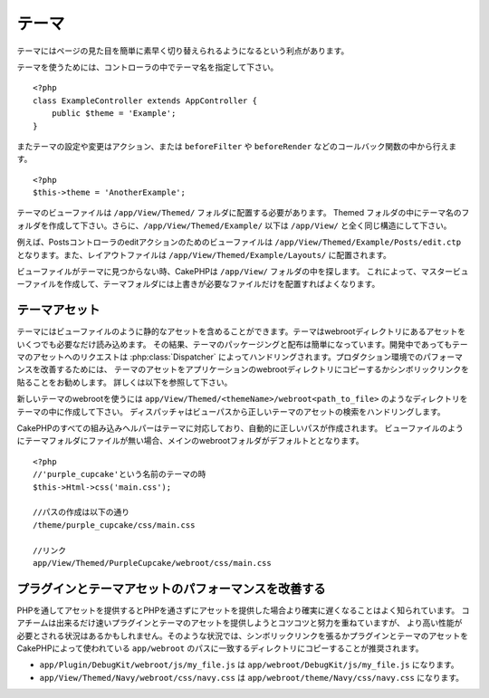 テーマ
######

テーマにはページの見た目を簡単に素早く切り替えられるようになるという利点があります。

テーマを使うためには、コントローラの中でテーマ名を指定して下さい。 ::

    <?php
    class ExampleController extends AppController {
        public $theme = 'Example';
    }

.. versionchanged:: 2.1
   バージョン2.1より前では、``$this->viewClass = 'Theme'`` という設定が必要でした。
   2.1ではこの設定は不要になり、通常の ``View`` クラスがテーマをサポートします。

またテーマの設定や変更はアクション、または ``beforeFilter`` や ``beforeRender`` などのコールバック関数の中から行えます。 ::

    <?php
    $this->theme = 'AnotherExample';

テーマのビューファイルは ``/app/View/Themed/`` フォルダに配置する必要があります。
Themed フォルダの中にテーマ名のフォルダを作成して下さい。さらに、``/app/View/Themed/Example/``
以下は ``/app/View/`` と全く同じ構造にして下さい。

例えば、Postsコントローラのeditアクションのためのビューファイルは ``/app/View/Themed/Example/Posts/edit.ctp``
となります。また、レイアウトファイルは ``/app/View/Themed/Example/Layouts/`` に配置されます。


ビューファイルがテーマに見つからない時、CakePHPは ``/app/View/`` フォルダの中を探します。
これによって、マスタービューファイルを作成して、テーマフォルダには上書きが必要なファイルだけを配置すればよくなります。

テーマアセット
--------------

テーマにはビューファイルのように静的なアセットを含めることができます。テーマはwebrootディレクトリにあるアセットをいくつでも必要なだけ読み込めます。
その結果、テーマのパッケージングと配布は簡単になっています。開発中であってもテーマのアセットへのリクエストは
:php:class:`Dispatcher` によってハンドリングされます。プロダクション環境でのパフォーマンスを改善するためには、
テーマのアセットをアプリケーションのwebrootディレクトリにコピーするかシンボリックリンクを貼ることをお勧めします。
詳しくは以下を参照して下さい。

新しいテーマのwebrootを使うには ``app/View/Themed/<themeName>/webroot<path_to_file>`` のようなディレクトリをテーマの中に作成して下さい。
ディスパッチャはビューパスから正しいテーマのアセットの検索をハンドリングします。

..
  All of CakePHP's built-in helpers are aware of themes and will create the
  correct paths automatically. Like view files, if a file isn't in the theme
  folder, it will default to the main webroot folder::

CakePHPのすべての組み込みヘルパーはテーマに対応しており、自動的に正しいパスが作成されます。
ビューファイルのようにテーマフォルダにファイルが無い場合、メインのwebrootフォルダがデフォルトととなります。 ::

    <?php
    //'purple_cupcake'という名前のテーマの時
    $this->Html->css('main.css');
    
    //パスの作成は以下の通り
    /theme/purple_cupcake/css/main.css
    
    //リンク
    app/View/Themed/PurpleCupcake/webroot/css/main.css

プラグインとテーマアセットのパフォーマンスを改善する
----------------------------------------------------

PHPを通してアセットを提供するとPHPを通さずにアセットを提供した場合より確実に遅くなることはよく知られています。
コアチームは出来るだけ速いプラグインとテーマのアセットを提供しようとコツコツと努力を重ねていますが、
より高い性能が必要とされる状況はあるかもしれません。そのような状況では、シンボリックリンクを張るかプラグインとテーマのアセットを
CakePHPによって使われている ``app/webroot`` のパスに一致するディレクトリにコピーすることが推奨されます。

-  ``app/Plugin/DebugKit/webroot/js/my_file.js`` は
   ``app/webroot/DebugKit/js/my_file.js`` になります。
-  ``app/View/Themed/Navy/webroot/css/navy.css`` は
   ``app/webroot/theme/Navy/css/navy.css`` になります。


.. meta::
    :title lang=en: Themes
    :keywords lang=en: production environments,theme folder,layout files,development requests,callback functions,folder structure,default view,dispatcher,symlink,case basis,layouts,assets,cakephp,themes,advantage


